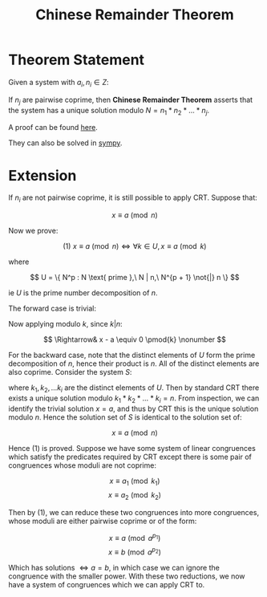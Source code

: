 #+TITLE: Chinese Remainder Theorem

* Theorem Statement
Given a system with \( a_i, n_i \in Z \):
\begin{align*}
&x \equiv a_1 \pmod{n_1} \\
&x \equiv a_2 \pmod{n_2} \\
&... \\
&x \equiv a_k \pmod{n_j}
\end{align*}
If \( n_j \) are pairwise coprime, then \textbf{Chinese Remainder Theorem} asserts that
the system has a unique solution modulo \( N = n_1 * n_2 * ... * n_j \).

A proof can be found [[https://brilliant.org/wiki/chinese-remainder-theorem/#theorem-and-proof][here]].

They can also be solved in [[https://docs.sympy.org/0.7.5/modules/ntheory.html#sympy.ntheory.modular.crt][sympy]].


* Extension

If \( n_i \) are not pairwise coprime, it is still possible to apply CRT. Suppose that:

\[
x \equiv a \pmod n
\]

Now we prove:

\[
(1)\ x \equiv a \pmod n \iff \forall k \in U, x \equiv a \pmod k
\]

where

\[
U = \{ N^p : N \text{ prime },\ N | n,\ N^{p + 1} \not{|} n \}
\]

ie \( U \) is the prime number decomposition of \( n \).

The forward case is trivial:


\begin{align}
&x \equiv a \pmod n \nonumber \\
\Rightarrow& \exists \lambda \in Z \ s.t. \ x - a = \lambda n \nonumber
\end{align}

Now applying modulo \( k \), since \( k | n \):

\[
\Rightarrow& x - a \equiv 0 \pmod{k} \nonumber
\]

For the backward case, note that the distinct elements of \( U \) form the prime
decomposition of \( n \), hence their product is \( n \). All of the distinct elements
are also coprime.
Consider the system \( S \):
\begin{align*}
&x \equiv a \pmod{k_1}\\
&x \equiv a \pmod{k_2}\\
&...\\
&x \equiv a \pmod{k_i}
\end{align*}
where \( k_1, k_2, ... k_i \) are the distinct elements of \( U \). Then by standard
CRT there exists a unique solution modulo \( k_1*k_2*...*k_i = n \). From inspection,
we can identify the trivial solution \( x = a \), and thus by CRT this is the unique 
solution modulo \( n \). Hence the solution set of \( S \) is identical to the
solution set of:

\[
x \equiv a \pmod n
\]

Hence (1) is proved. Suppose we have some system of linear congruences which satisfy the
predicates required by CRT except there is some pair of congruences whose moduli are
not coprime:

\[ x \equiv a_1 \pmod{k_1} \]
\[ x \equiv a_2 \pmod{k_2} \]

Then by (1), we can reduce these two congruences into more congruences, whose moduli are
either pairwise coprime or of the form:

\[ x \equiv a \pmod{a^{p_1}} \]
\[ x \equiv b \pmod{a^{p_2}} \]

Which has solutions \( \iff a = b \), in which case we can ignore the congruence with
the smaller power. With these two reductions, we now have a system of congruences
which we can apply CRT to.
